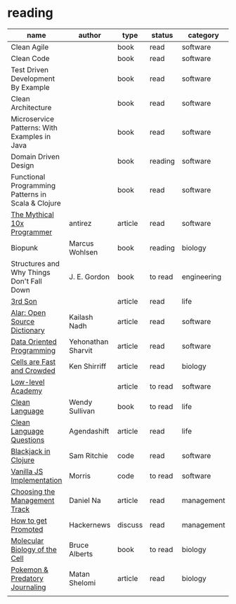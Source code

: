 * reading

| name                                               | author             | type    | status  | category    |
|----------------------------------------------------+--------------------+---------+---------+-------------|
| Clean Agile                                        |                    | book    | read    | software    |
| Clean Code                                         |                    | book    | read    | software    |
| Test Driven Development By Example                 |                    | book    | read    | software    |
| Clean Architecture                                 |                    | book    | read    | software    |
| Microservice Patterns: With Examples in Java       |                    | book    | read    | software    |
| Domain Driven Design                               |                    | book    | reading | software    |
| Functional Programming Patterns in Scala & Clojure |                    | book    | read    | software    |
| [[http://antirez.com/news/112][The Mythical 10x Programmer]]                        | antirez            | article | read    | software    |
| Biopunk                                            | Marcus Wohlsen     | book    | reading | biology     |
| Structures and Why Things Don't Fall Down          | J. E. Gordon       | book    | to read | engineering |
| [[https://www.3rdsonconsulting.com/story][3rd Son]]                                            |                    | article | read    | life        |
| [[https://zerodha.tech/blog/alar-the-making-of-an-open-source-dictionary/][Alar: Open Source Dictionary]]                       | Kailash Nadh       | article | read    | software    |
| [[https://blog.klipse.tech][Data Oriented Programming]]                          | Yehonathan Sharvit | article | read    | software    |
| [[http://www.righto.com/2011/07/cells-are-very-fast-and-crowded-places.html?m=1][Cells are Fast and Crowded]]                         | Ken Shirriff       | article | read    | biology     |
| [[https://lowlvl.org][Low-level Academy]]                                  |                    | article | to read | software    |
| [[https://www.amazon.com/Clean-Language-Revealing-Metaphors-Opening/dp/1845901258/ref=asc_df_1845901258/?tag=hyprod-20&linkCode=df0&hvadid=312543040920&hvpos=&hvnetw=g&hvrand=737750494595960504&hvpone=&hvptwo=&hvqmt=&hvdev=c&hvdvcmdl=&hvlocint=&hvlocphy=9008143&hvtargid=pla-457991137105&psc=1][Clean Language]]                                     | Wendy Sullivan     | book    | to read | life        |
| [[https://blog.agendashift.com/2019/01/18/my-favourite-clean-language-question/][Clean Language Questions]]                           | Agendashift        | article | read    | life        |
| [[https://github.com/sritchie/blackjack/blob/develop/src/blackjack/core.clj][Blackjack in Clojure]]                               | Sam Ritchie        | code    | read    | software    |
| [[https://github.com/morris/vanilla-todo][Vanilla JS Implementation]]                          | Morris             | code    | to read | software    |
| [[https://blog.danielna.com/choosing-the-management-track/][Choosing the Management Track]]                      | Daniel Na          | article | read    | management  |
| [[https://news.ycombinator.com/item?id=24618707][How to get Promoted]]                                | Hackernews         | discuss | read    | management  |
| [[https://www.amazon.com/gp/product/0815341059/ref=as_li_ss_tl?ie=UTF8&tag=rightocom&linkCode=as2&camp=217145&creative=399369&creativeASIN=0815341059][Molecular Biology of the Cell]]                      | Bruce Alberts      | book    | to read | biology     |
| [[https://www.the-scientist.com/critic-at-large/opinion-using-pokmon-to-detect-scientific-misinformation-68098][Pokemon & Predatory Journaling]]                     | Matan Shelomi      | article | read    | biology     |
|                                                    |                    |         |         |             |
